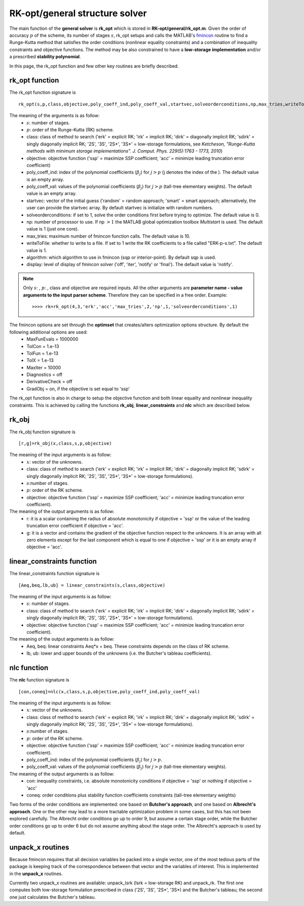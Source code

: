.. _structure_general:


================================
RK-opt/general structure solver
================================
The main function of the **general solver** is **rk_opt** which is stored in 
**RK-opt/general/rk_opt.m**. 
Given the order of 
accuracy :math:`p` of the scheme, its number of stages :math:`s`, 
rk_opt setups and calls the MATLAB's 
`fmincon <http://www.mathworks.com/help/toolbox/optim/ug/fmincon.html>`_ 
routine to find a Runge-Kutta method that satisfies the order conditions 
(nonlinear equality constraints) and 
a combination of inequality constraints and objective functions. The method may 
be also constrained to have a **low-storage implementation** and/or a prescribed 
**stability polynomial**.

In this page, the rk_opt function and few other key routines are briefly 
described.


rk_opt function
---------------
The rk_opt function signature is ::

     rk_opt(s,p,class,objective,poly_coeff_ind,poly_coeff_val,startvec,solveorderconditions,np,max_tries,writeToFile,algorithm,display).

The meaning of the arguments is as follow:
    * :math:`s`: number of stages.
    * :math:`p`: order of the Runge-Kutta (RK) scheme.
    * class: class of method to search ('erk' = explicit RK; 'irk' = implicit RK; 'dirk' = diagonally implicit RK; 'sdirk' = singly diagonally implicit RK; '2S', '3S', '2S*', '3S*' = low-storage formulations, see *Ketcheson, "Runge-Kutta methods with minimum storage implementations". J. Comput. Phys. 229(5):1763 - 1773, 2010*)
    * objective: objective function ('ssp' = maximize SSP coefficient; 'acc' = minimize leading truncation error coefficient)
    * poly_coeff_ind: index of the polynomial coefficients (:math:`\beta_j`) for :math:`j > p`  (j denotes the index of the ). The default value is an empty array.
    * poly_coeff_val: values of the polynomial coefficients (:math:`\beta_j`) for :math:`j > p` (tall-tree elementary weights). The default value is an empty array.
    * startvec: vector of the initial guess ('random' = random approach; 'smart' = smart approach; alternatively, the user can provide the startvec array. By default startvec is initialize with random numbers.
    * solveorderconditions: if set to 1, solve the order conditions first before trying to optimize. The default value is 0.
    * np: number of processor to use. If np :math:`> 1` the MATLAB global optimization toolbox *Multistart* is used. The default value is 1 (just one core).
    * max_tries: maximum number of fmincon function calls. The default value is 10.
    * writeToFile: whether to write to a file. If set to 1 write the RK coefficients to a file called "ERK-p-s.txt". The default value is 1.
    * algorithm: which algorithm to use in fmincon (sqp or interior-point). By default sqp is used.
    * display: level of display of fmincon solver ('off', 'iter', 'notify' or 'final'). The default value is 'notify'.


.. note::

   Only :math:`s`: , :math:`p`: , class and objective are required inputs.
   All the other arguments are **parameter name - value arguments to the input 
   parser scheme**. Therefore they can be specified in a free order.
   Example::

    >>>> rk=rk_opt(4,3,'erk','acc','max_tries',2,'np',1,'solveorderconditions',1)


The fmincon options are set through the **optimset** that creates/alters optimization options structure. By default the following additional options are used:
    * MaxFunEvals = 1000000
    * TolCon = 1.e-13
    * TolFun = 1.e-13
    * TolX = 1.e-13
    * MaxIter = 10000
    * Diagnostics = off
    * DerivativeCheck = off
    * GradObj = on, if the objective is set equal to 'ssp'


The rk_opt function is also in charge to setup the objective function and both 
linear equality and nonlinear inequality constraints. This is achieved by 
calling the functions **rk_obj**, **linear_constraints** and **nlc** which are 
described below.


rk_obj
------
The rk_obj function signature is ::
    
    [r,g]=rk_obj(x,class,s,p,objective)

The meaning of the input arguments is as follow:
    * :math:`x`: vector of the unknowns.
    * class: class of method to search ('erk' = explicit RK; 'irk' = implicit RK; 'dirk' = diagonally implicit RK; 'sdirk' = singly diagonally implicit RK; '2S', '3S', '2S*', '3S*' = low-storage formulations).
    * :math:`s`:number of stages.
    * :math:`p`: order of the RK scheme.
    * objective: objective function ('ssp' = maximize SSP coefficient; 'acc' = minimize leading truncation error coefficient).

The meaning of the output arguments is as follow:
    * r: it is a scalar containing the radius of absolute monotonicity if objective = 'ssp' or the value of the leading truncation error coefficient if objective = 'acc'.
    * g: it is a vector and contains the gradient of the objective function respect to the unknowns.  It is an array with all zero elements except for the last component which is equal to one if objective = 'ssp' or it is an empty array if objective = 'acc'. 


linear_constraints function
---------------------------
The linear_constraints function signature is ::
    
    [Aeq,beq,lb,ub] = linear_constraints(s,class,objective)

The meaning of the input arguments is as follow:
    * :math:`s`: number of stages.
    * class: class of method to search ('erk' = explicit RK; 'irk' = implicit RK; 'dirk' = diagonally implicit RK; 'sdirk' = singly diagonally implicit RK; '2S', '3S', '2S*', '3S*' = low-storage formulations).
    * objective: objective function ('ssp' = maximize SSP coefficient; 'acc' = minimize leading truncation error coefficient).

The meaning of the output arguments is as follow:
    * Aeq, beq: linear constraints Aeq*x = beq. These constraints depends on the class of RK scheme.
    * lb, ub: lower and upper bounds of the unknowns (i.e. the Butcher's tableau coefficients).



nlc function
------------
The **nlc** function signature is ::

    [con,coneq]=nlc(x,class,s,p,objective,poly_coeff_ind,poly_coeff_val)

The meaning of the input arguments is as follow:
    * :math:`x`: vector of the unknowns.
    * class: class of method to search ('erk' = explicit RK; 'irk' = implicit RK; 'dirk' = diagonally implicit RK; 'sdirk' = singly diagonally implicit RK; '2S', '3S', '2S*', '3S*' = low-storage formulations).
    * :math:`s`:number of stages.
    * :math:`p`: order of the RK scheme.
    * objective: objective function ('ssp' = maximize SSP coefficient; 'acc' = minimize leading truncation error coefficient).
    * poly_coeff_ind: index of the polynomial coefficients (:math:`\beta_j`) for :math:`j > p`.
    * poly_coeff_val: values of the polynomial coefficients (:math:`\beta_j`) for :math:`j > p` (tall-tree elementary weights).

The meaning of the output arguments is as follow:
    * con: inequality constraints, i.e. absolute monotonicity conditions if objective = 'ssp' or nothing if objective = 'acc'
    * coneq: order conditions plus stability function coefficients constraints (tall-tree elementary weights)

Two forms of the order conditions are implemented: one based on **Butcher's 
approach**, and one based on **Albrecht's approach**. One or the other may lead 
to a more tractable optimization problem in some cases, but this has not been 
explored carefully. The Albrecht order conditions go up to order 9, but assume 
a certain stage order, while the Butcher order conditions go up to order 6 but
do not assume anything about the stage order. The Albrecht's approach is used
by default.


unpack_x routines
-----------------
Because fmincon requires that all decision variables be packed into a single 
vector, one of the most tedious parts of the package is keeping track of the 
correspondence between that vector and the variables of interest. This is 
implemented in the **unpack_x** routines. 

Currently two unpack_x routines are available: unpack_lsrk (lsrk = low-storage
RK) and unpack_rk. The first one computes both low-storage formulation prescribed
in class ('2S', '3S', '2S*', '3S*) and the
Butcher's tableau; the second one just calculates the Butcher's tableau.





   
